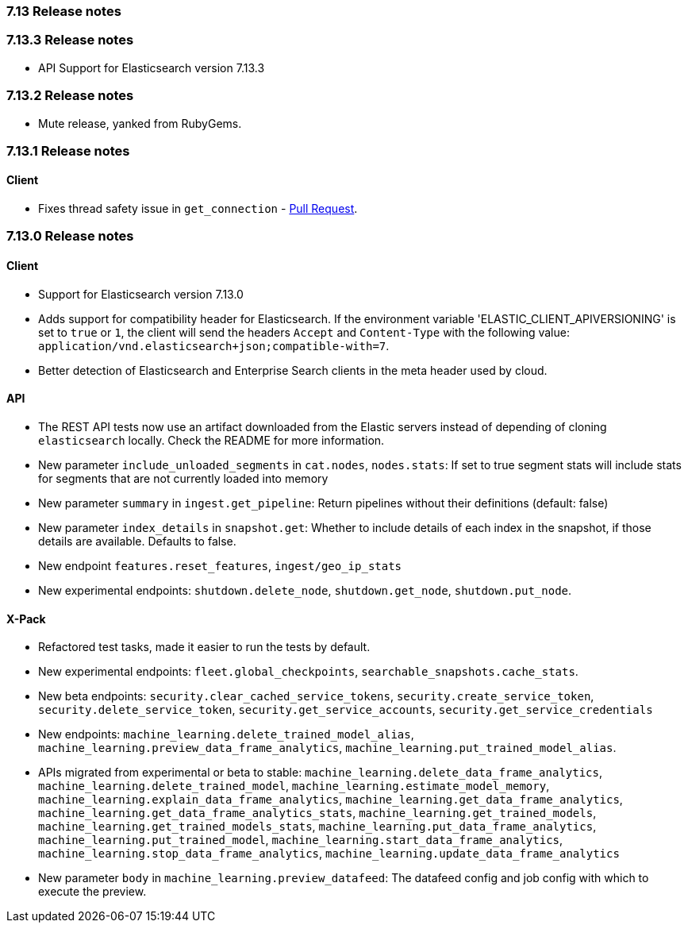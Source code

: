[[release_notes_713]]
=== 7.13 Release notes

[discrete]
[[release_notes_7133]]
=== 7.13.3 Release notes

- API Support for Elasticsearch version 7.13.3

[discrete]
[[release_notes_7132]]
=== 7.13.2 Release notes

- Mute release, yanked from RubyGems.

[discrete]
[[release_notes_7131]]
=== 7.13.1 Release notes

[discrete]
==== Client
- Fixes thread safety issue in `get_connection` - https://github.com/elastic/elasticsearch-ruby/pull/1325[Pull Request].

[discrete]
[[release_notes_7130]]
=== 7.13.0 Release notes

[discrete]
==== Client

- Support for Elasticsearch version 7.13.0
- Adds support for compatibility header for Elasticsearch. If the environment variable 'ELASTIC_CLIENT_APIVERSIONING' is set to `true` or `1`, the client will send the headers `Accept` and `Content-Type` with the following value: `application/vnd.elasticsearch+json;compatible-with=7`.
- Better detection of Elasticsearch and Enterprise Search clients in the meta header used by cloud.

[discrete]
==== API

- The REST API tests now use an artifact downloaded from the Elastic servers instead of depending of cloning `elasticsearch` locally. Check the README for more information.
- New parameter `include_unloaded_segments` in `cat.nodes`, `nodes.stats`: If set to true segment stats will include stats for segments that are not currently loaded into memory
- New parameter `summary` in `ingest.get_pipeline`: Return pipelines without their definitions (default: false)
- New parameter `index_details` in `snapshot.get`: Whether to include details of each index in the snapshot, if those details are available. Defaults to false.
- New endpoint `features.reset_features`, `ingest/geo_ip_stats`
- New experimental endpoints: `shutdown.delete_node`, `shutdown.get_node`, `shutdown.put_node`.

[discrete]
==== X-Pack

- Refactored test tasks, made it easier to run the tests by default.
- New experimental endpoints: `fleet.global_checkpoints`, `searchable_snapshots.cache_stats`.
- New beta endpoints: `security.clear_cached_service_tokens`, `security.create_service_token`, `security.delete_service_token`, `security.get_service_accounts`, `security.get_service_credentials`
- New endpoints: `machine_learning.delete_trained_model_alias`, `machine_learning.preview_data_frame_analytics`, `machine_learning.put_trained_model_alias`.
- APIs migrated from experimental or beta to stable: `machine_learning.delete_data_frame_analytics`, `machine_learning.delete_trained_model`, `machine_learning.estimate_model_memory`, `machine_learning.explain_data_frame_analytics`, `machine_learning.get_data_frame_analytics`, `machine_learning.get_data_frame_analytics_stats`, `machine_learning.get_trained_models`, `machine_learning.get_trained_models_stats`, `machine_learning.put_data_frame_analytics`, `machine_learning.put_trained_model`, `machine_learning.start_data_frame_analytics`, `machine_learning.stop_data_frame_analytics`, `machine_learning.update_data_frame_analytics`
- New parameter `body` in `machine_learning.preview_datafeed`: The datafeed config and job config with which to execute the preview.
